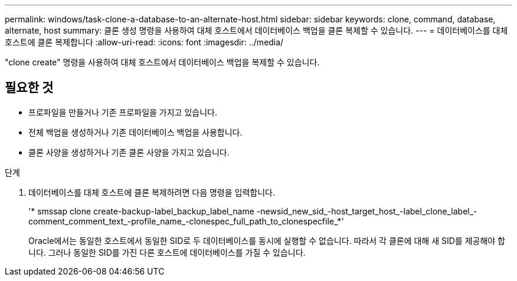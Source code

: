 ---
permalink: windows/task-clone-a-database-to-an-alternate-host.html 
sidebar: sidebar 
keywords: clone, command, database, alternate, host 
summary: 클론 생성 명령을 사용하여 대체 호스트에서 데이터베이스 백업을 클론 복제할 수 있습니다. 
---
= 데이터베이스를 대체 호스트에 클론 복제합니다
:allow-uri-read: 
:icons: font
:imagesdir: ../media/


[role="lead"]
"clone create" 명령을 사용하여 대체 호스트에서 데이터베이스 백업을 복제할 수 있습니다.



== 필요한 것

* 프로파일을 만들거나 기존 프로파일을 가지고 있습니다.
* 전체 백업을 생성하거나 기존 데이터베이스 백업을 사용합니다.
* 클론 사양을 생성하거나 기존 클론 사양을 가지고 있습니다.


.단계
. 데이터베이스를 대체 호스트에 클론 복제하려면 다음 명령을 입력합니다.
+
'* smssap clone create-backup-label_backup_label_name -newsid_new_sid_-host_target_host_-label_clone_label_-comment_comment_text_-profile_name_-clonespec_full_path_to_clonespecfile_*'

+
Oracle에서는 동일한 호스트에서 동일한 SID로 두 데이터베이스를 동시에 실행할 수 없습니다. 따라서 각 클론에 대해 새 SID를 제공해야 합니다. 그러나 동일한 SID를 가진 다른 호스트에 데이터베이스를 가질 수 있습니다.


